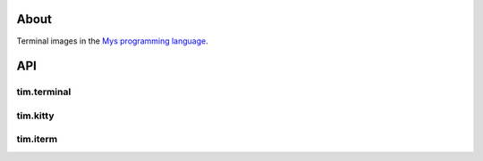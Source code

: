 About
=====

Terminal images in the `Mys programming language`_.

API
===

tim.terminal
------------

.. mysfile:: src/terminal.mys

tim.kitty
---------

.. mysfile:: src/kitty.mys

tim.iterm
---------

.. mysfile:: src/iterm.mys

.. _Mys programming language: https://mys-lang.org
